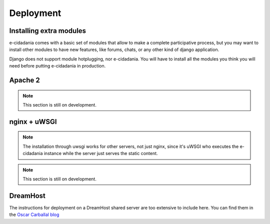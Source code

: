 Deployment
==========

Installing extra modules
------------------------

e-cidadania comes with a basic set of modules that allow to make a complete
participative process, but you may want to install other modules to have new
features, like forums, chats, or any other kind of django application.

Django does not support module hotplugging, nor e-cidadania. You will have to
install all the modules you think you will need before putting e-cidadania in
production.

Apache 2
--------

.. note:: This section is still on development.

nginx + uWSGI
-------------

.. note:: The installation through uwsgi works for other servers, not just nginx,
          since it's uWSGI who executes the e-cidadania instance while the server
          just serves the static content.

.. note:: This section is still on development.

DreamHost
---------

The instructions for deployment on a DreamHost shared server are too extensive
to include here. You can find them in the `Oscar Carballal blog <http://blog.oscarcp.com>`_
